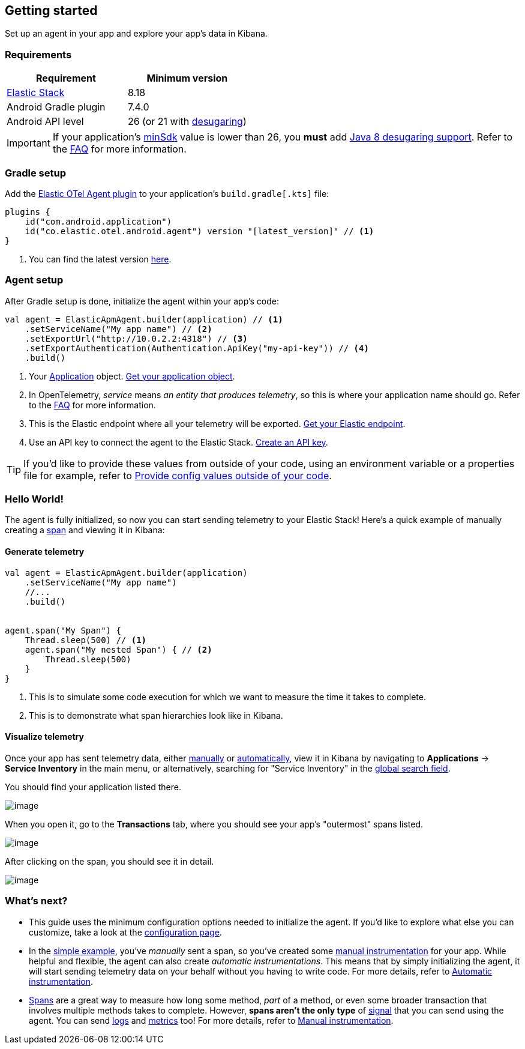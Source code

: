 == Getting started

Set up an agent in your app and explore your app's data in Kibana.

=== Requirements

[cols=",",options="header",]
|===
|Requirement |Minimum version
|https://www.elastic.co/elastic-stack[Elastic Stack] |8.18

|Android Gradle plugin |7.4.0

|Android API level |26 (or 21 with
https://developer.android.com/studio/write/java8-support#library-desugaring[desugaring])
|===

[IMPORTANT]
====
If your application's
https://developer.android.com/studio/publish/versioning#minsdk[minSdk]
value is lower than 26, you *must* add
https://developer.android.com/studio/write/java8-support#library-desugaring[Java
8 desugaring support]. Refer to the
link:faq.asciidoc#why-is-enabling-desugaring-support-on-apps-with-minsdk-below-26-necessary[FAQ]
for more information.
====

=== Gradle setup

Add the
https://plugins.gradle.org/plugin/co.elastic.otel.android.agent[Elastic
OTel Agent plugin] to your application’s `build.gradle++[++.kts++]++`
file:

[source,kotlin]
----
plugins {
    id("com.android.application")
    id("co.elastic.otel.android.agent") version "[latest_version]" // <1>
}
----

[arabic]
. You can find the latest version
https://plugins.gradle.org/plugin/co.elastic.otel.android.agent[here].

=== Agent setup

After Gradle setup is done, initialize the agent within your app's code:

[source,kotlin]
----
val agent = ElasticApmAgent.builder(application) // <1>
    .setServiceName("My app name") // <2>
    .setExportUrl("http://10.0.2.2:4318") // <3>
    .setExportAuthentication(Authentication.ApiKey("my-api-key")) // <4>
    .build()
----

[arabic]
. Your
https://developer.android.com/reference/android/app/Application[Application]
object. link:how-tos.asciidoc#how-to-get-my-android-application-instance[Get
your application object].
. In OpenTelemetry, _service_ means _an entity that produces telemetry_,
so this is where your application name should go. Refer to the
link:faq.asciidoc#why-does-my-app-have-to-be-referred-to-as-service[FAQ] for
more information.
. This is the Elastic endpoint where all your telemetry will be
exported.
link:how-tos.asciidoc#how-to-get-my-elastic-stack-export-endpoint[Get your
Elastic endpoint].
. Use an API key to connect the agent to the Elastic Stack.
link:how-tos.asciidoc#how-to-create-an-api-key[Create an API key].

[TIP]
====
If you'd like to provide these values from outside of your code, using
an environment variable or a properties file for example, refer to
link:../how-tos.asciidoc#how-to-provide-config-values-from-outside-of-my-code[Provide
config values outside of your code].
====

=== Hello World!

The agent is fully initialized, so now you can start sending telemetry
to your Elastic Stack! Here's a quick example of manually creating a
https://opentelemetry.io/docs/concepts/signals/traces/#spans[span] and
viewing it in Kibana:

==== Generate telemetry

[source,kotlin]
----
val agent = ElasticApmAgent.builder(application)
    .setServiceName("My app name")
    //...
    .build()


agent.span("My Span") {
    Thread.sleep(500) // <1>
    agent.span("My nested Span") { // <2>
        Thread.sleep(500)
    }
}
----

[arabic]
. This is to simulate some code execution for which we want to measure
the time it takes to complete.
. This is to demonstrate what span hierarchies look like in Kibana.

==== Visualize telemetry

Once your app has sent telemetry data, either
link:manual-instrumentation.asciidoc[manually] or
link:automatic-instrumentation.asciidoc[automatically], view it in Kibana by
navigating to *Applications* → *Service Inventory* in the main menu, or
alternatively, searching for "Service Inventory" in the
https://www.elastic.co/guide/en/kibana/current/introduction.html#kibana-navigation-search[global
search field].

You should find your application listed there.

image:images/span-visualization/1.png[image]

When you open it, go to the *Transactions* tab, where you should see
your app's "outermost" spans listed.

image:images/span-visualization/2.png[image]

After clicking on the span, you should see it in detail.

image:images/span-visualization/3.png[image]

=== What’s next?

* This guide uses the minimum configuration options needed to initialize
the agent. If you'd like to explore what else you can customize, take a
look at the link:configuration.asciidoc[configuration page].
* In the link:#hello-world[simple example], you've _manually_ sent a
span, so you've created some link:manual-instrumentation.asciidoc[manual
instrumentation] for your app. While helpful and flexible, the agent can
also create _automatic instrumentations_. This means that by simply
initializing the agent, it will start sending telemetry data on your
behalf without you having to write code. For more details, refer to
link:automatic-instrumentation.asciidoc[Automatic instrumentation].
* https://opentelemetry.io/docs/concepts/signals/traces/#spans[Spans]
are a great way to measure how long some method, _part_ of a method, or
even some broader transaction that involves multiple methods takes to
complete. However, *spans aren't the only type* of
https://opentelemetry.io/docs/concepts/signals/[signal] that you can
send using the agent. You can send
https://opentelemetry.io/docs/concepts/signals/logs/[logs] and
https://opentelemetry.io/docs/concepts/signals/metrics/[metrics] too!
For more details, refer to link:manual-instrumentation.asciidoc[Manual
instrumentation].
